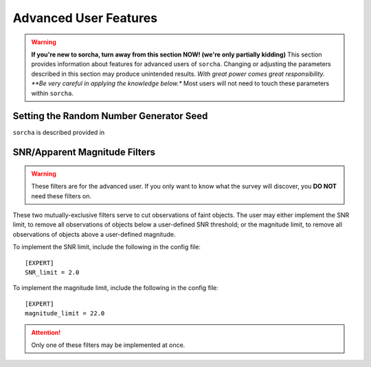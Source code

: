 
Advanced User Features
==========================

.. warning::
   **If you're new to sorcha, turn away from this section NOW! (we're only partially kidding)** This section provides information about features for advanced users of ``sorcha``. Changing or adjusting the parameters described in this section may produce unintended results. *With great power comes great responsibility. **Be very careful in applying the knowledge below.** Most users will not need to touch these parameters within ``sorcha``.

Setting the Random Number Generator Seed
---------------------------------------------

``sorcha`` is described provided in 

    
SNR/Apparent Magnitude Filters
-------------------------------------

.. warning::
    These filters are for the advanced user. If you only want to know what the survey will discover, you **DO NOT** need these filters on.

These two mutually-exclusive filters serve to cut observations of faint objects.
The user may either implement the SNR limit, to remove all observations of objects
below a user-defined SNR threshold; or the magnitude limit, to remove all observations
of objects above a user-defined magnitude.

To implement the SNR limit, include the following in the config file::

    [EXPERT]
    SNR_limit = 2.0

To implement the magnitude limit, include the following in the config file::
    
    [EXPERT]
    magnitude_limit = 22.0
    
.. attention::
    Only one of these filters may be implemented at once.



